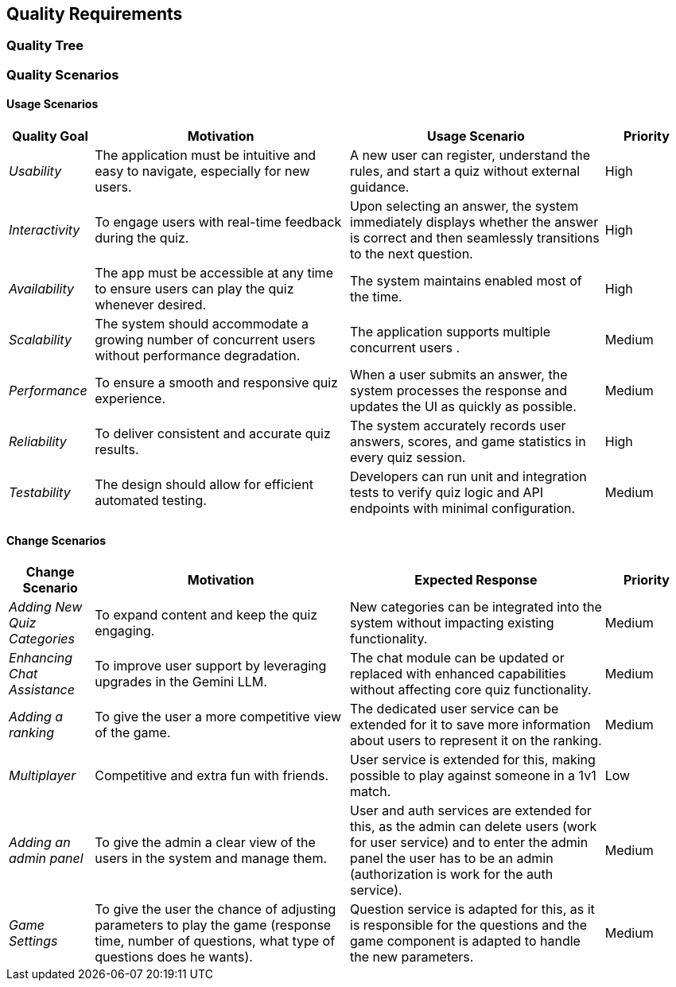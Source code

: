 ifndef::imagesdir[:imagesdir: ../images]

[[section-quality-scenarios]]
== Quality Requirements


ifdef::arc42help[]
[role="arc42help"]
****

.Content
This section contains all quality requirements as quality tree with scenarios. The most important ones have already been described in section 1.2. (quality goals)

Here you can also capture quality requirements with lesser priority,
which will not create high risks when they are not fully achieved.

.Motivation
Since quality requirements will have a lot of influence on architectural
decisions you should know for every stakeholder what is really important to them,
concrete and measurable.


.Further Information

See https://docs.arc42.org/section-10/[Quality Requirements] in the arc42 documentation.

****
endif::arc42help[]

=== Quality Tree

ifdef::arc42help[]
[role="arc42help"]
****
.Content
The quality tree (as defined in ATAM – Architecture Tradeoff Analysis Method) with quality/evaluation scenarios as leafs.

.Motivation
The tree structure with priorities provides an overview for a sometimes large number of quality requirements.

.Form
The quality tree is a high-level overview of the quality goals and requirements:

* tree-like refinement of the term "quality". Use "quality" or "usefulness" as a root
* a mind map with quality categories as main branches

In any case the tree should include links to the scenarios of the following section.


****
endif::arc42help[]

=== Quality Scenarios

ifdef::arc42help[]
[role="arc42help"]
****
.Contents
Concretization of (sometimes vague or implicit) quality requirements using (quality) scenarios.

These scenarios describe what should happen when a stimulus arrives at the system.

For architects, two kinds of scenarios are important:

* Usage scenarios (also called application scenarios or use case scenarios) describe the system’s runtime reaction to a certain stimulus. This also includes scenarios that describe the system’s efficiency or performance. Example: The system reacts to a user’s request within one second.
* Change scenarios describe a modification of the system or of its immediate environment. Example: Additional functionality is implemented or requirements for a quality attribute change.

.Motivation
Scenarios make quality requirements concrete and allow to
more easily measure or decide whether they are fulfilled.

Especially when you want to assess your architecture using methods like
ATAM you need to describe your quality goals (from section 1.2)
more precisely down to a level of scenarios that can be discussed and evaluated.

.Form
Tabular or free form text.
****
endif::arc42help[]

==== Usage Scenarios

[options="header",cols="1,3,3,1"]
|===
| Quality Goal | Motivation | Usage Scenario | Priority

| _Usability_
| The application must be intuitive and easy to navigate, especially for new users.
| A new user can register, understand the rules, and start a quiz without external guidance.
| High

| _Interactivity_
| To engage users with real-time feedback during the quiz.
| Upon selecting an answer, the system immediately displays whether the answer is correct and then seamlessly transitions to the next question.
| High

| _Availability_
| The app must be accessible at any time to ensure users can play the quiz whenever desired.
| The system maintains enabled most of the time.
| High

| _Scalability_
| The system should accommodate a growing number of concurrent users without performance degradation.
| The application supports multiple concurrent users .
| Medium

| _Performance_
| To ensure a smooth and responsive quiz experience.
| When a user submits an answer, the system processes the response and updates the UI as quickly as possible.
| Medium

| _Reliability_
| To deliver consistent and accurate quiz results.
| The system accurately records user answers, scores, and game statistics in every quiz session.
| High

| _Testability_
| The design should allow for efficient automated testing.
| Developers can run unit and integration tests to verify quiz logic and API endpoints with minimal configuration.
| Medium


|===

==== Change Scenarios

[options="header",cols="1,3,3,1"]
|===
| Change Scenario | Motivation | Expected Response | Priority

| _Adding New Quiz Categories_
| To expand content and keep the quiz engaging.
| New categories can be integrated into the system without impacting existing functionality.
| Medium

| _Enhancing Chat Assistance_
| To improve user support by leveraging upgrades in the Gemini LLM.
| The chat module can be updated or replaced with enhanced capabilities without affecting core quiz functionality.
| Medium

| _Adding a ranking_
| To give the user a more competitive view of the game.
| The dedicated user service can be extended for it to save more information about users to represent it on the ranking.
| Medium

| _Multiplayer_
| Competitive and extra fun with friends.
| User service is extended for this, making possible to play against someone in a 1v1 match.
| Low

| _Adding an admin panel_
| To give the admin a clear view of the users in the system and manage them.
| User and auth services are extended for this, as the admin can delete users (work for user service) and to enter the admin panel the user has to be an admin (authorization is work for the auth service).
| Medium

| _Game Settings_
| To give the user the chance of adjusting parameters to play the game (response time, number of questions, what type of questions does he wants).
| Question service is adapted for this, as it is responsible for the questions and the game component is adapted to handle the new parameters.
| Medium

|===
